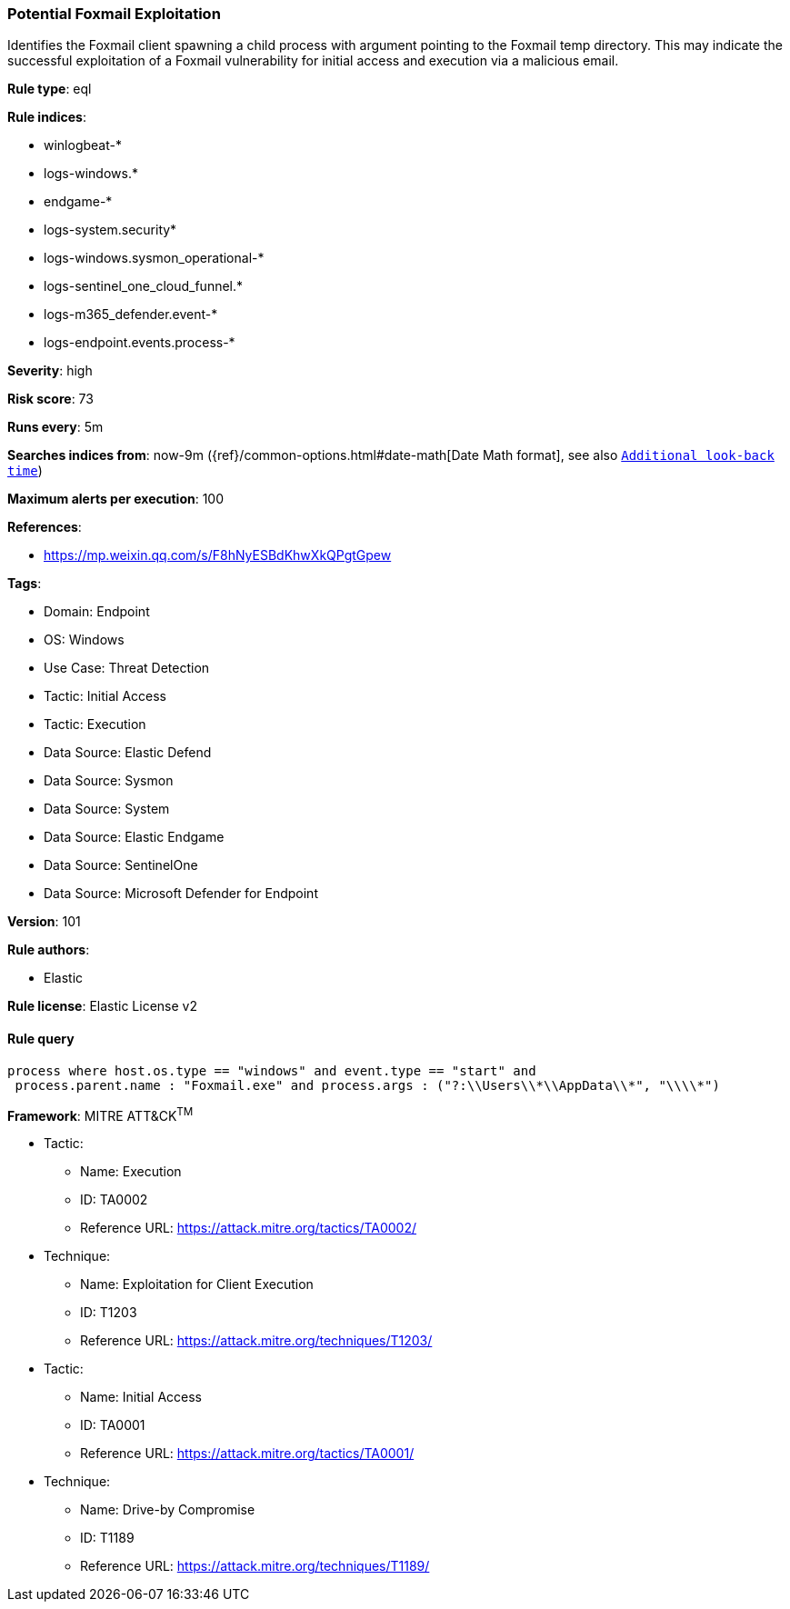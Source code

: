 [[prebuilt-rule-8-13-17-potential-foxmail-exploitation]]
=== Potential Foxmail Exploitation

Identifies the Foxmail client spawning a child process with argument pointing to the Foxmail temp directory. This may indicate the successful exploitation of a Foxmail vulnerability for initial access and execution via a malicious email.

*Rule type*: eql

*Rule indices*: 

* winlogbeat-*
* logs-windows.*
* endgame-*
* logs-system.security*
* logs-windows.sysmon_operational-*
* logs-sentinel_one_cloud_funnel.*
* logs-m365_defender.event-*
* logs-endpoint.events.process-*

*Severity*: high

*Risk score*: 73

*Runs every*: 5m

*Searches indices from*: now-9m ({ref}/common-options.html#date-math[Date Math format], see also <<rule-schedule, `Additional look-back time`>>)

*Maximum alerts per execution*: 100

*References*: 

* https://mp.weixin.qq.com/s/F8hNyESBdKhwXkQPgtGpew

*Tags*: 

* Domain: Endpoint
* OS: Windows
* Use Case: Threat Detection
* Tactic: Initial Access
* Tactic: Execution
* Data Source: Elastic Defend
* Data Source: Sysmon
* Data Source: System
* Data Source: Elastic Endgame
* Data Source: SentinelOne
* Data Source: Microsoft Defender for Endpoint

*Version*: 101

*Rule authors*: 

* Elastic

*Rule license*: Elastic License v2


==== Rule query


[source, js]
----------------------------------
process where host.os.type == "windows" and event.type == "start" and 
 process.parent.name : "Foxmail.exe" and process.args : ("?:\\Users\\*\\AppData\\*", "\\\\*")


----------------------------------

*Framework*: MITRE ATT&CK^TM^

* Tactic:
** Name: Execution
** ID: TA0002
** Reference URL: https://attack.mitre.org/tactics/TA0002/
* Technique:
** Name: Exploitation for Client Execution
** ID: T1203
** Reference URL: https://attack.mitre.org/techniques/T1203/
* Tactic:
** Name: Initial Access
** ID: TA0001
** Reference URL: https://attack.mitre.org/tactics/TA0001/
* Technique:
** Name: Drive-by Compromise
** ID: T1189
** Reference URL: https://attack.mitre.org/techniques/T1189/
